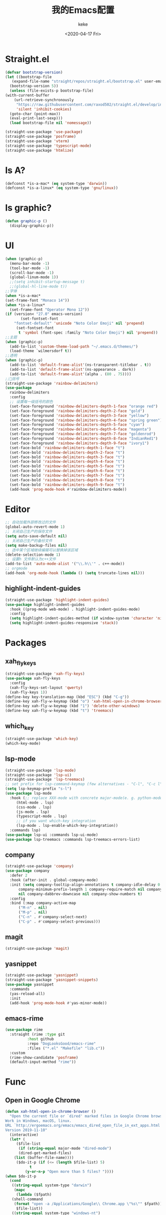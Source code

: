 #+title: 我的Emacs配置
#+author: keke
#+email: liushike1997@gmail.com
#+date: <2020-04-17 Fri>
#+export_file_name: ~/keke-cute.github.io/blog/myemacsconf.html
#+options: creator:t author:t
#+HTML_HEAD: <link rel="stylesheet" type="text/css" href="css/m-dark.css" />
#+HTML_HEAD_EXTRA: <link rel="stylesheet" href="https://fonts.googleapis.com/css?family=Source+Code+Pro:400,400i,600%7CSource+Sans+Pro:400,400i,600&amp;subset=latin-ext" />
#+HTML_HEAD_EXTRA: <meta name="viewport" content="width=device-width, initial-scale=1.0" />
#+OPTIONS: html-style:nil
* Straight.el
  #+begin_src emacs-lisp
    (defvar bootstrap-version)
    (let ((bootstrap-file
	   (expand-file-name "straight/repos/straight.el/bootstrap.el" user-emacs-directory))
	  (bootstrap-version 5))
      (unless (file-exists-p bootstrap-file)
	(with-current-buffer
	    (url-retrieve-synchronously
	     "https://raw.githubusercontent.com/raxod502/straight.el/develop/install.el"
	     'silent 'inhibit-cookies)
	  (goto-char (point-max))
	  (eval-print-last-sexp)))
      (load bootstrap-file nil 'nomessage))
  #+end_src
  #+begin_src emacs-lisp
    (straight-use-package 'use-package)
    (straight-use-package 'posframe)
    (straight-use-package 'vterm)
    (straight-use-package 'typescript-mode)
    (straight-use-package 'htmlize)
  #+end_src
* Is A?
  #+begin_src emacs-lisp
    (defconst *is-a-mac* (eq system-type 'darwin))
    (defconst *is-a-linux* (eq system-type 'gnu/linux))
  #+end_src
* Is graphic?
  #+begin_src emacs-lisp
    (defun graphic-p ()
      (display-graphic-p))
  #+end_src
* UI
  #+begin_src emacs-lisp
    (when (graphic-p) 
      (menu-bar-mode -1)
      (tool-bar-mode -1)
      (scroll-bar-mode -1)
      (global-linum-mode 1))
      ;;(setq inhibit-startup-message t)
      ;;(global-hl-line-mode t))
    ;;字体
    (when *is-a-mac*
    (set-frame-font "Monaco 14"))
    (when *is-a-linux*
      (set-frame-font "Operator Mono 12"))
    (if (version< "27.0" emacs-version)
	       (set-fontset-font
		"fontset-default" 'unicode "Noto Color Emoji" nil 'prepend)
	     (set-fontset-font
	      t 'symbol (font-spec :family "Noto Color Emoji") nil 'prepend))
    ;;主题
    (when (graphic-p)
      (add-to-list 'custom-theme-load-path "~/.emacs.d/themes/")
      (load-theme `wilmersdorf t))
    ;;透明
    (when (graphic-p)
      (add-to-list 'default-frame-alist'(ns-transparent-titlebar . t))
      (add-to-list 'default-frame-alist'(ns-appearance . dark))
      (add-to-list 'default-frame-alist'(alpha . (80 . 75))))
    ;;🌈括号
    (straight-use-package 'rainbow-delimiters)
    (use-package 
      rainbow-delimiters 
      :config
      ;; 设置每一级括号的颜色
      (set-face-foreground 'rainbow-delimiters-depth-1-face "orange red") 
      (set-face-foreground 'rainbow-delimiters-depth-2-face "gold") 
      (set-face-foreground 'rainbow-delimiters-depth-3-face "yellow") 
      (set-face-foreground 'rainbow-delimiters-depth-4-face "spring green") 
      (set-face-foreground 'rainbow-delimiters-depth-5-face "cyan") 
      (set-face-foreground 'rainbow-delimiters-depth-6-face "magenta") 
      (set-face-foreground 'rainbow-delimiters-depth-7-face "goldenrod") 
      (set-face-foreground 'rainbow-delimiters-depth-8-face "IndianRed1") 
      (set-face-foreground 'rainbow-delimiters-depth-9-face "ivory1") 
      (set-face-bold 'rainbow-delimiters-depth-1-face "t") 
      (set-face-bold 'rainbow-delimiters-depth-2-face "t") 
      (set-face-bold 'rainbow-delimiters-depth-3-face "t") 
      (set-face-bold 'rainbow-delimiters-depth-4-face "t") 
      (set-face-bold 'rainbow-delimiters-depth-5-face "t") 
      (set-face-bold 'rainbow-delimiters-depth-6-face "t") 
      (set-face-bold 'rainbow-delimiters-depth-7-face "t") 
      (set-face-bold 'rainbow-delimiters-depth-8-face "t") 
      (set-face-bold 'rainbow-delimiters-depth-9-face "t") 
      (add-hook 'prog-mode-hook #'rainbow-delimiters-mode))
  #+end_src
* Editor
  #+begin_src emacs-lisp
    ;; 自动加载外部修改过的文件
    (global-auto-revert-mode 1)
    ;; 关闭自己生产的保存文件
    (setq auto-save-default nil)
    ;; 关闭自己生产的备份文件
    (setq make-backup-files nil)
    ;; 选中某个区域继续编辑可以替换掉该区域
    (delete-selection-mode 1)
    ;; 设置h 文件默认为c++文件
    (add-to-list 'auto-mode-alist '("\\.h\\'" . c++-mode))
    ;; orgmode
    (add-hook 'org-mode-hook (lambda () (setq truncate-lines nil)))
  #+end_src
** highlight-indent-guides
   #+begin_src emacs-lisp
     (straight-use-package 'highlight-indent-guides)
     (use-package highlight-indent-guides
       :hook ((prog-mode web-mode) . highlight-indent-guides-mode)
       :config
       (setq highlight-indent-guides-method (if window-system 'character 'nil))
       (setq highlight-indent-guides-responsive 'stack))
   #+end_src
* Packages
** xah_fly_keys
   #+BEGIN_SRC emacs-lisp
     (straight-use-package 'xah-fly-keys)
     (use-package xah-fly-keys
       :config
       (xah-fly-keys-set-layout 'qwerty)
       (xah-fly-keys 1))
     (define-key key-translation-map (kbd "ESC") (kbd "C-g"))
     (define-key xah-fly-w-keymap (kbd "o") 'xah-html-open-in-chrome-browser)
     (define-key xah-fly-w-keymap (kbd "1") 'delete-other-windows)
     (define-key xah-fly-w-keymap (kbd "t") 'treemacs)
   #+END_SRC 
** which_key
   #+begin_src emacs-lisp
     (straight-use-package 'which-key)
     (which-key-mode)
   #+end_src
  
** lsp-mode
   #+begin_src emacs-lisp
     (straight-use-package 'lsp-mode)
     (straight-use-package 'lsp-ui)
     (straight-use-package 'lsp-treemacs)
     ;; set prefix for lsp-command-keymap (few alternatives - "C-l", "C-c l")
     (setq lsp-keymap-prefix "s-l")
     (use-package lsp-mode
       :hook (;; replace XXX-mode with concrete major-mode(e. g. python-mode)
	      (html-mode . lsp)
	      (css-mode . lsp)
	      (js-mode . lsp)
	      (typescript-mode . lsp)
	      ;; if you want which-key integration
	      (lsp-mode . lsp-enable-which-key-integration))
       :commands lsp)
     (use-package lsp-ui :commands lsp-ui-mode)
     (use-package lsp-treemacs :commands lsp-treemacs-errors-list)
   #+end_src
** company
   #+begin_src emacs-lisp
     (straight-use-package 'company)
     (use-package company 
       :defer 2 
       :hook (after-init . global-company-mode) 
       :init (setq company-tooltip-align-annotations t company-idle-delay 0 company-echo-delay 0
		   company-minimum-prefix-length 1 company-require-match nil company-dabbrev-ignore-case
		   nil company-dabbrev-downcase nil company-show-numbers t) 
       :config 
       :bind (:map company-active-map
		   ("M-n" . nil) 
		   ("M-p" . nil) 
		   ("C-n" . #'company-select-next) 
		   ("C-p" . #'company-select-previous)))
   #+end_src
** magit
   #+BEGIN_SRC emacs-lisp
   (straight-use-package 'magit)
   #+END_SRC
** yasnippet
#+begin_src emacs-lisp
  (straight-use-package 'yasnippet)
  (straight-use-package 'yasnippet-snippets)
  (use-package yasnippet
    :commands
    (yas-reload-all)
    :init
    (add-hook 'prog-mode-hook #'yas-minor-mode))
#+end_src
** emacs-rime
   #+begin_src emacs-lisp
     (use-package rime
       :straight (rime :type git
		       :host github
		       :repo "DogLooksGood/emacs-rime"
		       :files ("*.el" "Makefile" "lib.c"))
       :custom
       (rime-show-candidate 'posframe)
       (default-input-method "rime"))
   #+end_src
* Func
** Open in Google Chrome
   #+begin_src emacs-lisp
     (defun xah-html-open-in-chrome-browser ()
       "Open the current file or `dired' marked files in Google Chrome browser.
     Work in Windows, macOS, linux.
     URL `http://ergoemacs.org/emacs/emacs_dired_open_file_in_ext_apps.html'
     Version 2019-11-10"
       (interactive)
       (let* (
	      ($file-list
	       (if (string-equal major-mode "dired-mode")
		   (dired-get-marked-files)
		 (list (buffer-file-name))))
	      ($do-it-p (if (<= (length $file-list) 5)
			    t
			  (y-or-n-p "Open more than 5 files? "))))
	 (when $do-it-p
	   (cond
	    ((string-equal system-type "darwin")
	     (mapc
	      (lambda ($fpath)
		(shell-command
		 (format "open -a /Applications/Google\\ Chrome.app \"%s\"" $fpath)))
	      $file-list))
	    ((string-equal system-type "windows-nt")
	     ;; "C:\Program Files (x86)\Google\Chrome\Application\chrome.exe" 2019-11-09
	     (let ((process-connection-type nil))
	       (mapc
		(lambda ($fpath)
		  (start-process "" nil "powershell" "start-process" "chrome" $fpath ))
		$file-list)))
	    ((string-equal system-type "gnu/linux")
	     (mapc
	      (lambda ($fpath)
		(shell-command (format "google-chrome-stable \"%s\"" $fpath)))
	      $file-list))))))
   #+end_src
